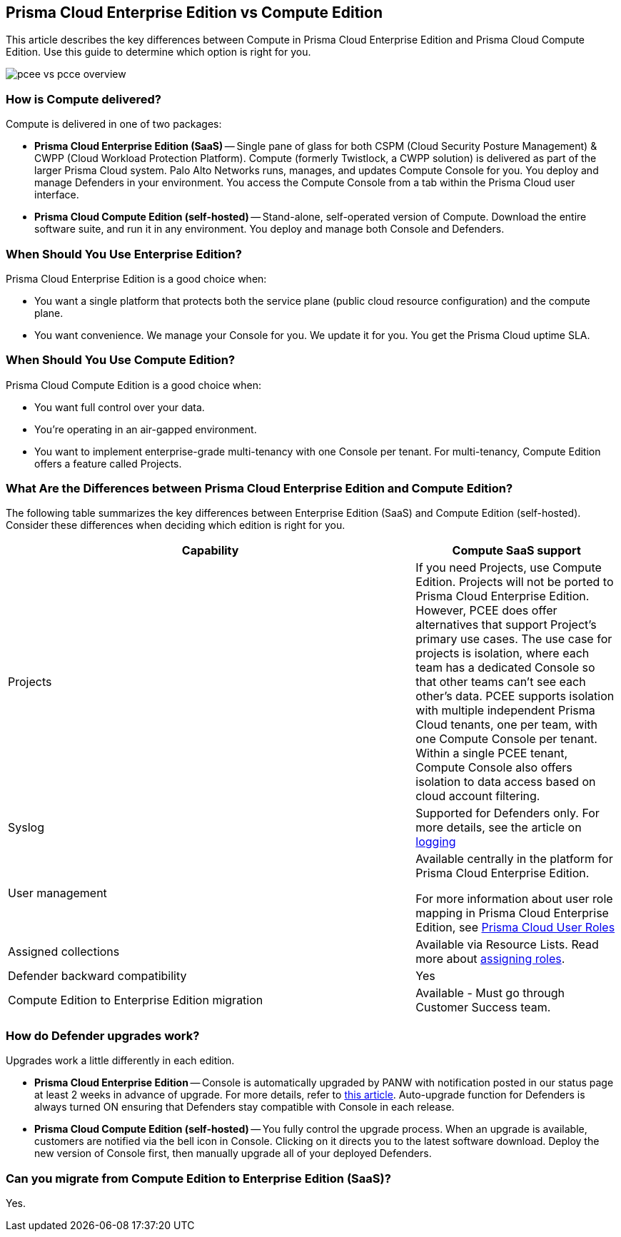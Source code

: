 [#pcee-vs-pcce]
== Prisma Cloud Enterprise Edition vs Compute Edition

This article describes the key differences between Compute in Prisma Cloud Enterprise Edition and Prisma Cloud Compute Edition.
Use this guide to determine which option is right for you.

image::runtime-security/pcee-vs-pcce-overview.png[]

[#how-is-compute-delivered]
=== How is Compute delivered?

Compute is delivered in one of two packages:

* *Prisma Cloud Enterprise Edition (SaaS)* --
Single pane of glass for both CSPM (Cloud Security Posture Management) & CWPP (Cloud Workload Protection Platform).
Compute (formerly Twistlock, a CWPP solution) is delivered as part of the larger Prisma Cloud system.
Palo Alto Networks runs, manages, and updates Compute Console for you.
You deploy and manage Defenders in your environment.
You access the Compute Console from a tab within the Prisma Cloud user interface.

* *Prisma Cloud Compute Edition (self-hosted)* --
Stand-alone, self-operated version of Compute.
Download the entire software suite, and run it in any environment.
You deploy and manage both Console and Defenders.


//=== What are the similarities between editions?
//Both Enterprise Edition (SaaS) and Compute Edition (self-hosted) are built on the same source base.
//The Console container image we run for you in Enterprise Edition is the exact same container image we give to you in Compute Edition to run in your environment.
//We are committed to supporting and developing both versions without any feature divergence.
+++<draft-comment> </draft-comment>+++


[#when-should-you-use-enterprise-edition]
=== When Should You Use Enterprise Edition?

Prisma Cloud Enterprise Edition is a good choice when:

* You want a single platform that protects both the service plane (public cloud resource configuration) and the compute plane.
* You want convenience.
We manage your Console for you.
We update it for you.
You get the Prisma Cloud uptime SLA.


[#when-should-you-use-compute-edition]
=== When Should You Use Compute Edition?

Prisma Cloud Compute Edition is a good choice when:

* You want full control over your data.
* You're operating in an air-gapped environment.
* You want to implement enterprise-grade multi-tenancy with one Console per tenant.
For multi-tenancy, Compute Edition offers a feature called Projects.


//=== What advantages does Prisma Cloud Enterprise Edition offer over Compute Edition?

//When the Prisma Cloud CSPM and CWPP tools work together, Palo Alto Networks can offer economies of scale by sharing data (so called "data overlays").
//The Prisma Cloud CSPM tool has always offered the ability to integrate with third party scanners, such as Tenable, to supplement configuration assessments with host vulnerability data.
//Starting with the Nov 2019 release of Enterprise Edition, the CSPM tool can utilize the host vulnerability data Compute Defender collects as part of its regular scans.
//Customers that have already licensed one workload for a host can leverage that single workload for configuration assessments by the CSPM tool, host vulnerability scanning (via Compute Defender), and host runtime protection (via Compute Defender).

//Customers can expect additional "data overlays" in future releases, including better ways to gauge security posture with combined dashboards.


[#what-are-the-differences-between-prisma-cloud-enterprise-edition-and-compute-edition]
=== What Are the Differences between Prisma Cloud Enterprise Edition and Compute Edition?

The following table summarizes the key differences between Enterprise Edition (SaaS) and Compute Edition (self-hosted). Consider these differences when deciding which edition is right for you.
//For gaps, we provide a date we intend to deliver a solution.

[cols="2,1", options="header"]
|===

|Capability
|Compute SaaS support

|Projects
|If you need Projects, use Compute Edition.
Projects will not be ported to Prisma Cloud Enterprise Edition.
However, PCEE does offer alternatives that support Project's primary use cases.
The use case for projects is isolation, where each team has a dedicated Console so that other teams can't see each other's data.
PCEE supports isolation with multiple independent Prisma Cloud tenants, one per team, with one Compute Console per tenant.
Within a single PCEE tenant, Compute Console also offers isolation to data access based on cloud account filtering.

|Syslog
|Supported for Defenders only. For more details, see the article on xref:./audit/logging.adoc[logging]

|User management
|Available centrally in the platform for Prisma Cloud Enterprise Edition.

For more information about user role mapping in Prisma Cloud Enterprise Edition, see xref:./authentication/user-roles.adoc[Prisma Cloud User Roles]


|Assigned collections
|Available via Resource Lists.  Read more about xref:./authentication/assign-roles.adoc[assigning roles].

|Defender backward compatibility
|Yes

|Compute Edition to Enterprise Edition migration
|Available - Must go through Customer Success team.
|===

//*Projects:*

//There is no support for Compute projects in the Prisma Cloud Enterprise Edition (PCEE).
//However, Enterprise Edition (EE) does offer alternatives that support Project's primary use cases.

//The use case for projects is isolation, where each team has a dedicated Console so that other teams can't see each other's data.
//Prisma Cloud EE supports isolation with multiple independent Prisma Cloud tenants, one per team, with one Compute Console per tenant.
//Within a single PCEE tenant, Compute Console also offers isolation to data access based on cloud account filtering.

//Contact Customer Success to create multiple tenants.
//Note that the license count shown in the Prisma Cloud UI is per tenant, not the aggregate across multiple tenants.

//If you want to control tenant deployments yourself, use Compute Edition.

//*Syslog:*

//* Prisma Cloud Enterprise Edition Consoles do not emit syslog events for customer consumption.
//Since we operate the Console service for you, we monitor Console on your behalf.
//* Prisma Cloud Enterprise Edition Defenders still emit syslog events that you can ingest.
//Syslog messages from Defender cover runtime and firewall events.
//For more details, see the article on xref:../audit/logging.adoc[logging].


//*User management:*

//* In Prisma Cloud Enterprise Edition, user and group management, as well as authemtication for SSO, is handled by the platform.
//* As such, Compute Console in SaaS mode disables AD, OpenLDAP, and SAML integration in the Compute tab.
//* In Prisma Cloud Enterprise Edition, you can assign roles to users to control their level of access to Prisma Cloud.
//These roles are mapped to Compute roles internally.
//* For the CI/CD use case (i.e. using the Jenkins plugin or twistcli to scan images in the CI/CD pipeline), there's a new permission group called "Build and Deploy Security".


//*Assigned Collections:*

//* Prisma Cloud Enterprise Edition supports this via Resource Lists. Read more about xref:../authentication/assign_roles.adoc[assigning roles].

[#how-do-defender-upgrades-work]
=== How do Defender upgrades work?

Upgrades work a little differently in each edition.

* *Prisma Cloud Enterprise Edition* --
Console is automatically upgraded by PANW with notification posted in our status page at least 2 weeks in advance of upgrade. For more details, refer to xref:./upgrade/upgrade-process.adoc[this article].
Auto-upgrade function for Defenders is always turned ON ensuring that Defenders stay compatible with Console in each release.

* *Prisma Cloud Compute Edition (self-hosted)* --
You fully control the upgrade process.
When an upgrade is available, customers are notified via the bell icon in Console.
Clicking on it directs you to the latest software download.
Deploy the new version of Console first, then manually upgrade all of your deployed Defenders.

[#can-you-migrate-from-compute-edition-to-enterprise-edition-saas]
=== Can you migrate from Compute Edition to Enterprise Edition (SaaS)?

Yes.
